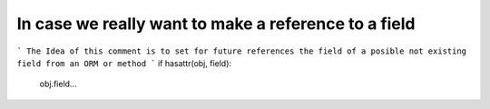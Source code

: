 In case we really want to make a reference to a field
=====================================================
```
The Idea of this comment is to set for future references the field of a posible not existing field from an ORM or method
```
if hasattr(obj, field):
   obj.field...
